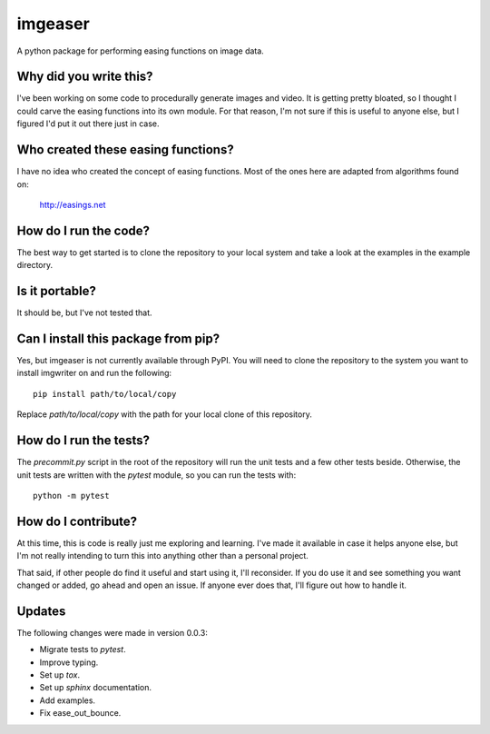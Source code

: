 ########
imgeaser
########

A python package for performing easing functions on image data.


Why did you write this?
***********************
I've been working on some code to procedurally generate images and
video. It is getting pretty bloated, so I thought I could carve the
easing functions into its own module. For that reason, I'm not sure
if this is useful to anyone else, but I figured I'd put it out there
just in case.


Who created these easing functions?
***********************************
I have no idea who created the concept of easing functions. Most of
the ones here are adapted from algorithms found on:

    http://easings.net


How do I run the code?
**********************
The best way to get started is to clone the repository to your local
system and take a look at the examples in the example directory.


Is it portable?
***************
It should be, but I've not tested that.


Can I install this package from pip?
************************************
Yes, but imgeaser is not currently available through PyPI. You will
need to clone the repository to the system you want to install
imgwriter on and run the following::

    pip install path/to/local/copy

Replace `path/to/local/copy` with the path for your local clone of
this repository.


How do I run the tests?
***********************
The `precommit.py` script in the root of the repository will run the
unit tests and a few other tests beside. Otherwise, the unit tests
are written with the `pytest` module, so you can run the tests with::

    python -m pytest


How do I contribute?
********************
At this time, this is code is really just me exploring and learning.
I've made it available in case it helps anyone else, but I'm not really
intending to turn this into anything other than a personal project.

That said, if other people do find it useful and start using it, I'll
reconsider. If you do use it and see something you want changed or
added, go ahead and open an issue. If anyone ever does that, I'll
figure out how to handle it.


Updates
*******
The following changes were made in version 0.0.3:

*   Migrate tests to `pytest`.
*   Improve typing.
*   Set up `tox`.
*   Set up `sphinx` documentation.
*   Add examples.
*   Fix ease_out_bounce.
